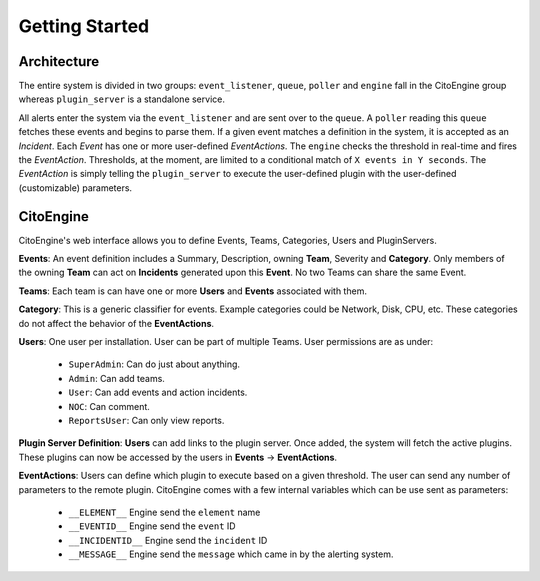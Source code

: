 Getting Started
===============

Architecture
------------
.. image:: images/cito-flow-20140516.png


The entire system is divided in two groups: ``event_listener``, ``queue``, ``poller`` and ``engine`` fall in the CitoEngine group whereas
``plugin_server`` is a standalone service.

All alerts enter the system via the ``event_listener`` and are sent over to the ``queue``. A ``poller`` reading this
``queue`` fetches these events and begins to parse them. If a given event matches a definition in the system, it is accepted as
an *Incident*. Each *Event* has one or more user-defined *EventActions*. The ``engine`` checks the threshold in real-time and
fires the *EventAction*. Thresholds, at the moment, are limited to a conditional match of ``X events in Y seconds``.
The *EventAction* is simply telling the ``plugin_server`` to execute the user-defined plugin with the user-defined (customizable)
parameters.

CitoEngine
----------

CitoEngine's web interface allows you to define Events, Teams, Categories, Users and PluginServers.

**Events**: An event definition includes a Summary, Description, owning **Team**, Severity and **Category**. Only members of the
owning **Team** can act on **Incidents** generated upon this **Event**. No two Teams can share the same Event.

**Teams**: Each team is can have one or more **Users** and **Events** associated with them.

**Category**: This is a generic classifier for events. Example categories could be Network, Disk, CPU, etc. These categories
do not affect the behavior of the **EventActions**.

**Users**: One user per installation. User can be part of multiple Teams. User permissions are as under:


 * ``SuperAdmin``: Can do just about anything.
 * ``Admin``: Can add teams.
 * ``User``: Can add events and action incidents.
 * ``NOC``: Can comment.
 * ``ReportsUser``: Can only view reports.

**Plugin Server Definition**: **Users** can add links to the plugin server. Once added, the system will fetch the active plugins.
These plugins can now be accessed by the users in **Events** -> **EventActions**.

**EventActions**: Users can define which plugin to execute based on a given threshold. The user can send any number of
parameters to the remote plugin. CitoEngine comes with a few internal variables which can be use sent as parameters:

 * ``__ELEMENT__`` Engine send the ``element`` name
 * ``__EVENTID__`` Engine send the ``event`` ID
 * ``__INCIDENTID__`` Engine send the ``incident`` ID
 * ``__MESSAGE__`` Engine send the ``message`` which came in by the alerting system.